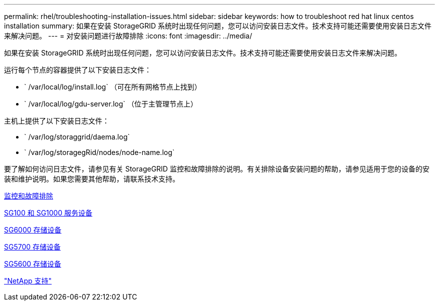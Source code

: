 ---
permalink: rhel/troubleshooting-installation-issues.html 
sidebar: sidebar 
keywords: how to troubleshoot red hat linux centos installation 
summary: 如果在安装 StorageGRID 系统时出现任何问题，您可以访问安装日志文件。技术支持可能还需要使用安装日志文件来解决问题。 
---
= 对安装问题进行故障排除
:icons: font
:imagesdir: ../media/


[role="lead"]
如果在安装 StorageGRID 系统时出现任何问题，您可以访问安装日志文件。技术支持可能还需要使用安装日志文件来解决问题。

运行每个节点的容器提供了以下安装日志文件：

* ` /var/local/log/install.log` （可在所有网格节点上找到）
* ` /var/local/log/gdu-server.log` （位于主管理节点上）


主机上提供了以下安装日志文件：

* ` /var/log/storaggrid/daema.log`
* ` /var/log/storagegRid/nodes/node-name.log`


要了解如何访问日志文件，请参见有关 StorageGRID 监控和故障排除的说明。有关排除设备安装问题的帮助，请参见适用于您的设备的安装和维护说明。如果您需要其他帮助，请联系技术支持。

xref:../monitor/index.adoc[监控和故障排除]

xref:../sg100-1000/index.adoc[SG100 和 SG1000 服务设备]

xref:../sg6000/index.adoc[SG6000 存储设备]

xref:../sg5700/index.adoc[SG5700 存储设备]

xref:../sg5600/index.adoc[SG5600 存储设备]

https://mysupport.netapp.com/site/global/dashboard["NetApp 支持"^]
